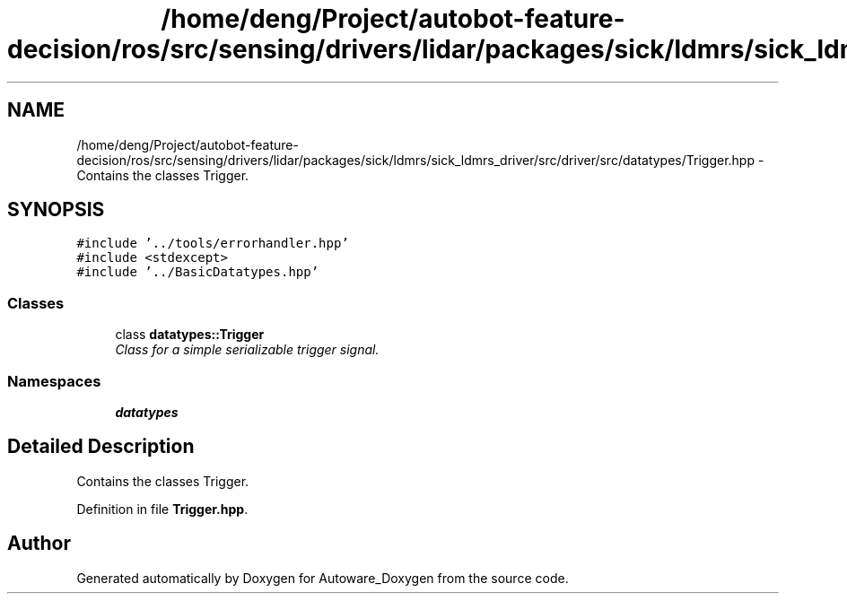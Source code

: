 .TH "/home/deng/Project/autobot-feature-decision/ros/src/sensing/drivers/lidar/packages/sick/ldmrs/sick_ldmrs_driver/src/driver/src/datatypes/Trigger.hpp" 3 "Fri May 22 2020" "Autoware_Doxygen" \" -*- nroff -*-
.ad l
.nh
.SH NAME
/home/deng/Project/autobot-feature-decision/ros/src/sensing/drivers/lidar/packages/sick/ldmrs/sick_ldmrs_driver/src/driver/src/datatypes/Trigger.hpp \- Contains the classes Trigger\&.  

.SH SYNOPSIS
.br
.PP
\fC#include '\&.\&./tools/errorhandler\&.hpp'\fP
.br
\fC#include <stdexcept>\fP
.br
\fC#include '\&.\&./BasicDatatypes\&.hpp'\fP
.br

.SS "Classes"

.in +1c
.ti -1c
.RI "class \fBdatatypes::Trigger\fP"
.br
.RI "\fIClass for a simple serializable trigger signal\&. \fP"
.in -1c
.SS "Namespaces"

.in +1c
.ti -1c
.RI " \fBdatatypes\fP"
.br
.in -1c
.SH "Detailed Description"
.PP 
Contains the classes Trigger\&. 


.PP
Definition in file \fBTrigger\&.hpp\fP\&.
.SH "Author"
.PP 
Generated automatically by Doxygen for Autoware_Doxygen from the source code\&.
